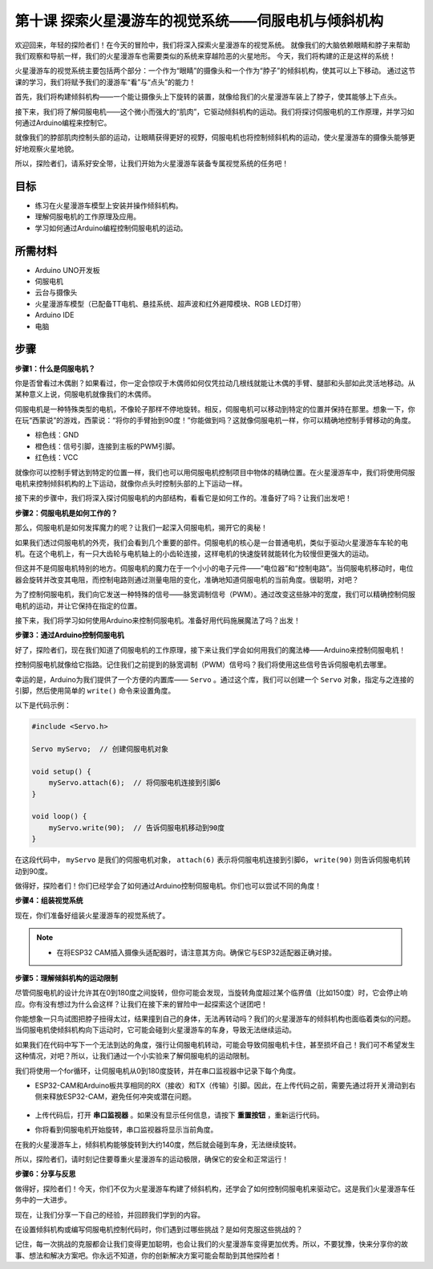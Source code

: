 第十课 探索火星漫游车的视觉系统——伺服电机与倾斜机构
================================================================

欢迎回来，年轻的探险者们！在今天的冒险中，我们将深入探索火星漫游车的视觉系统。
就像我们的大脑依赖眼睛和脖子来帮助我们观察和导航一样，我们的火星漫游车也需要类似的系统来穿越险恶的火星地形。
今天，我们将构建的正是这样的系统！

火星漫游车的视觉系统主要包括两个部分：一个作为“眼睛”的摄像头和一个作为“脖子”的倾斜机构，使其可以上下移动。
通过这节课的学习，我们将赋予我们的漫游车“看”与“点头”的能力！

首先，我们将构建倾斜机构——一个能让摄像头上下旋转的装置，就像给我们的火星漫游车装上了脖子，使其能够上下点头。

接下来，我们将了解伺服电机——这个微小而强大的“肌肉”，它驱动倾斜机构的运动。我们将探讨伺服电机的工作原理，并学习如何通过Arduino编程来控制它。

就像我们的脖部肌肉控制头部的运动，让眼睛获得更好的视野，伺服电机也将控制倾斜机构的运动，使火星漫游车的摄像头能够更好地观察火星地貌。

所以，探险者们，请系好安全带，让我们开始为火星漫游车装备专属视觉系统的任务吧！

.. raw:: html

    <video width="600" loop autoplay muted>
        <source src="_static/video/servo_range.mp4" type="video/mp4">
        Your browser does not support the video tag.
    </video>


目标
-------

* 练习在火星漫游车模型上安装并操作倾斜机构。
* 理解伺服电机的工作原理及应用。
* 学习如何通过Arduino编程控制伺服电机的运动。

所需材料
----------

* Arduino UNO开发板
* 伺服电机
* 云台与摄像头
* 火星漫游车模型（已配备TT电机、悬挂系统、超声波和红外避障模块、RGB LED灯带）
* Arduino IDE
* 电脑

步骤
------

**步骤1：什么是伺服电机？**

你是否曾看过木偶剧？如果看过，你一定会惊叹于木偶师如何仅凭拉动几根线就能让木偶的手臂、腿部和头部如此灵活地移动。从某种意义上说，伺服电机就像我们的木偶师。

.. image:: img/puppet_show.png
    :width: 200
    :align: center

伺服电机是一种特殊类型的电机，不像轮子那样不停地旋转。相反，伺服电机可以移动到特定的位置并保持在那里。想象一下，你在玩“西蒙说”的游戏，西蒙说：“将你的手臂抬到90度！”你能做到吗？这就像伺服电机一样，你可以精确地控制手臂移动的角度。

.. image:: img/servo.png
    :align: center

* 棕色线：GND
* 橙色线：信号引脚，连接到主板的PWM引脚。
* 红色线：VCC

就像你可以控制手臂达到特定的位置一样，我们也可以用伺服电机控制项目中物体的精确位置。在火星漫游车中，我们将使用伺服电机来控制倾斜机构的上下运动，就像你点头时控制头部的上下运动一样。

接下来的步骤中，我们将深入探讨伺服电机的内部结构，看看它是如何工作的。准备好了吗？让我们出发吧！

**步骤2：伺服电机是如何工作的？**

那么，伺服电机是如何发挥魔力的呢？让我们一起深入伺服电机，揭开它的奥秘！

如果我们透过伺服电机的外壳，我们会看到几个重要的部件。伺服电机的核心是一台普通电机，类似于驱动火星漫游车车轮的电机。在这个电机上，有一只大齿轮与电机轴上的小齿轮连接，这样电机的快速旋转就能转化为较慢但更强大的运动。

.. image:: img/servo_internal1.png
    :align: center

但这并不是伺服电机特别的地方。伺服电机的魔力在于一个小小的电子元件——“电位器”和“控制电路”。当伺服电机移动时，电位器会旋转并改变其电阻，而控制电路则通过测量电阻的变化，准确地知道伺服电机的当前角度。很聪明，对吧？

为了控制伺服电机，我们向它发送一种特殊的信号——脉宽调制信号（PWM）。通过改变这些脉冲的宽度，我们可以精确控制伺服电机的运动，并让它保持在指定的位置。

接下来，我们将学习如何使用Arduino来控制伺服电机。准备好用代码施展魔法了吗？出发！

**步骤3：通过Arduino控制伺服电机**

好了，探险者们，现在我们知道了伺服电机的工作原理，接下来让我们学会如何用我们的魔法棒——Arduino来控制伺服电机！

控制伺服电机就像给它指路。记住我们之前提到的脉宽调制（PWM）信号吗？我们将使用这些信号告诉伺服电机去哪里。

幸运的是，Arduino为我们提供了一个方便的内置库—— ``Servo`` 。通过这个库，我们可以创建一个 ``Servo`` 对象，指定与之连接的引脚，然后使用简单的 ``write()`` 命令来设置角度。

以下是代码示例：

.. code-block:: arduino

    #include <Servo.h> 

    Servo myServo;  // 创建伺服电机对象

    void setup() {
        myServo.attach(6);  // 将伺服电机连接到引脚6
    }

    void loop() {
        myServo.write(90);  // 告诉伺服电机移动到90度
    }

在这段代码中， ``myServo`` 是我们的伺服电机对象， ``attach(6)`` 表示将伺服电机连接到引脚6， ``write(90)`` 则告诉伺服电机转动到90度。

做得好，探险者们！你们已经学会了如何通过Arduino控制伺服电机。你们也可以尝试不同的角度！

**步骤4：组装视觉系统**

现在，你们准备好组装火星漫游车的视觉系统了。

.. note::

    * 在将ESP32 CAM插入摄像头适配器时，请注意其方向。确保它与ESP32适配器正确对接。

    .. image:: img/esp32_cam_direction.png
        :width: 300
        :align: center
    
    .. image:: img/1732529933825.png

**步骤5：理解倾斜机构的运动限制**


尽管伺服电机的设计允许其在0到180度之间旋转，但你可能会发现，当旋转角度超过某个临界值（比如150度）时，它会停止响应。你有没有想过为什么会这样？让我们在接下来的冒险中一起探索这个谜团吧！

你能想象一只鸟试图把脖子扭得太过，结果撞到自己的身体，无法再转动吗？我们的火星漫游车的倾斜机构也面临着类似的问题。当伺服电机使倾斜机构向下运动时，它可能会碰到火星漫游车的车身，导致无法继续运动。

如果我们在代码中写下一个无法到达的角度，强行让伺服电机转动，可能会导致伺服电机卡住，甚至损坏自己！我们可不希望发生这种情况，对吧？所以，让我们通过一个小实验来了解伺服电机的运动限制。

我们将使用一个for循环，让伺服电机从0到180度旋转，并在串口监视器中记录下每个角度。

.. raw:: html

    <iframe src=https://create.arduino.cc/editor/sunfounder01/848c7a3a-16b2-4a7e-8d66-bb91848bc6d9/preview?embed style="height:510px;width:100%;margin:10px 0" frameborder=0></iframe>

* ESP32-CAM和Arduino板共享相同的RX（接收）和TX（传输）引脚。因此，在上传代码之前，需要先通过将开关滑动到右侧来释放ESP32-CAM，避免任何冲突或潜在问题。

    .. image:: img/camera_upload.png
        :width: 600

* 上传代码后，打开 **串口监视器** 。如果没有显示任何信息，请按下 **重置按钮** ，重新运行代码。

* 你将看到伺服电机开始旋转，串口监视器将显示当前角度。

.. image:: img/servo_range.png

.. raw:: html

    <video width="600" loop autoplay muted>
        <source src="_static/video/servo_range.mp4" type="video/mp4">
        Your browser does not support the video tag.
    </video>
    
在我的火星漫游车上，倾斜机构能够旋转到大约140度，然后就会碰到车身，无法继续旋转。

所以，探险者们，请时刻记住要尊重火星漫游车的运动极限，确保它的安全和正常运行！


**步骤6：分享与反思**

做得好，探险者们！今天，你们不仅为火星漫游车构建了倾斜机构，还学会了如何控制伺服电机来驱动它。这是我们火星漫游车任务中的一大进步。

现在，让我们分享一下自己的经验，并回顾我们学到的内容。

在设置倾斜机构或编写伺服电机控制代码时，你们遇到过哪些挑战？是如何克服这些挑战的？

记住，每一次挑战的克服都会让我们变得更加聪明，也会让我们的火星漫游车变得更加优秀。所以，不要犹豫，快来分享你的故事、想法和解决方案吧。你永远不知道，你的创新解决方案可能会帮助到其他探险者！
